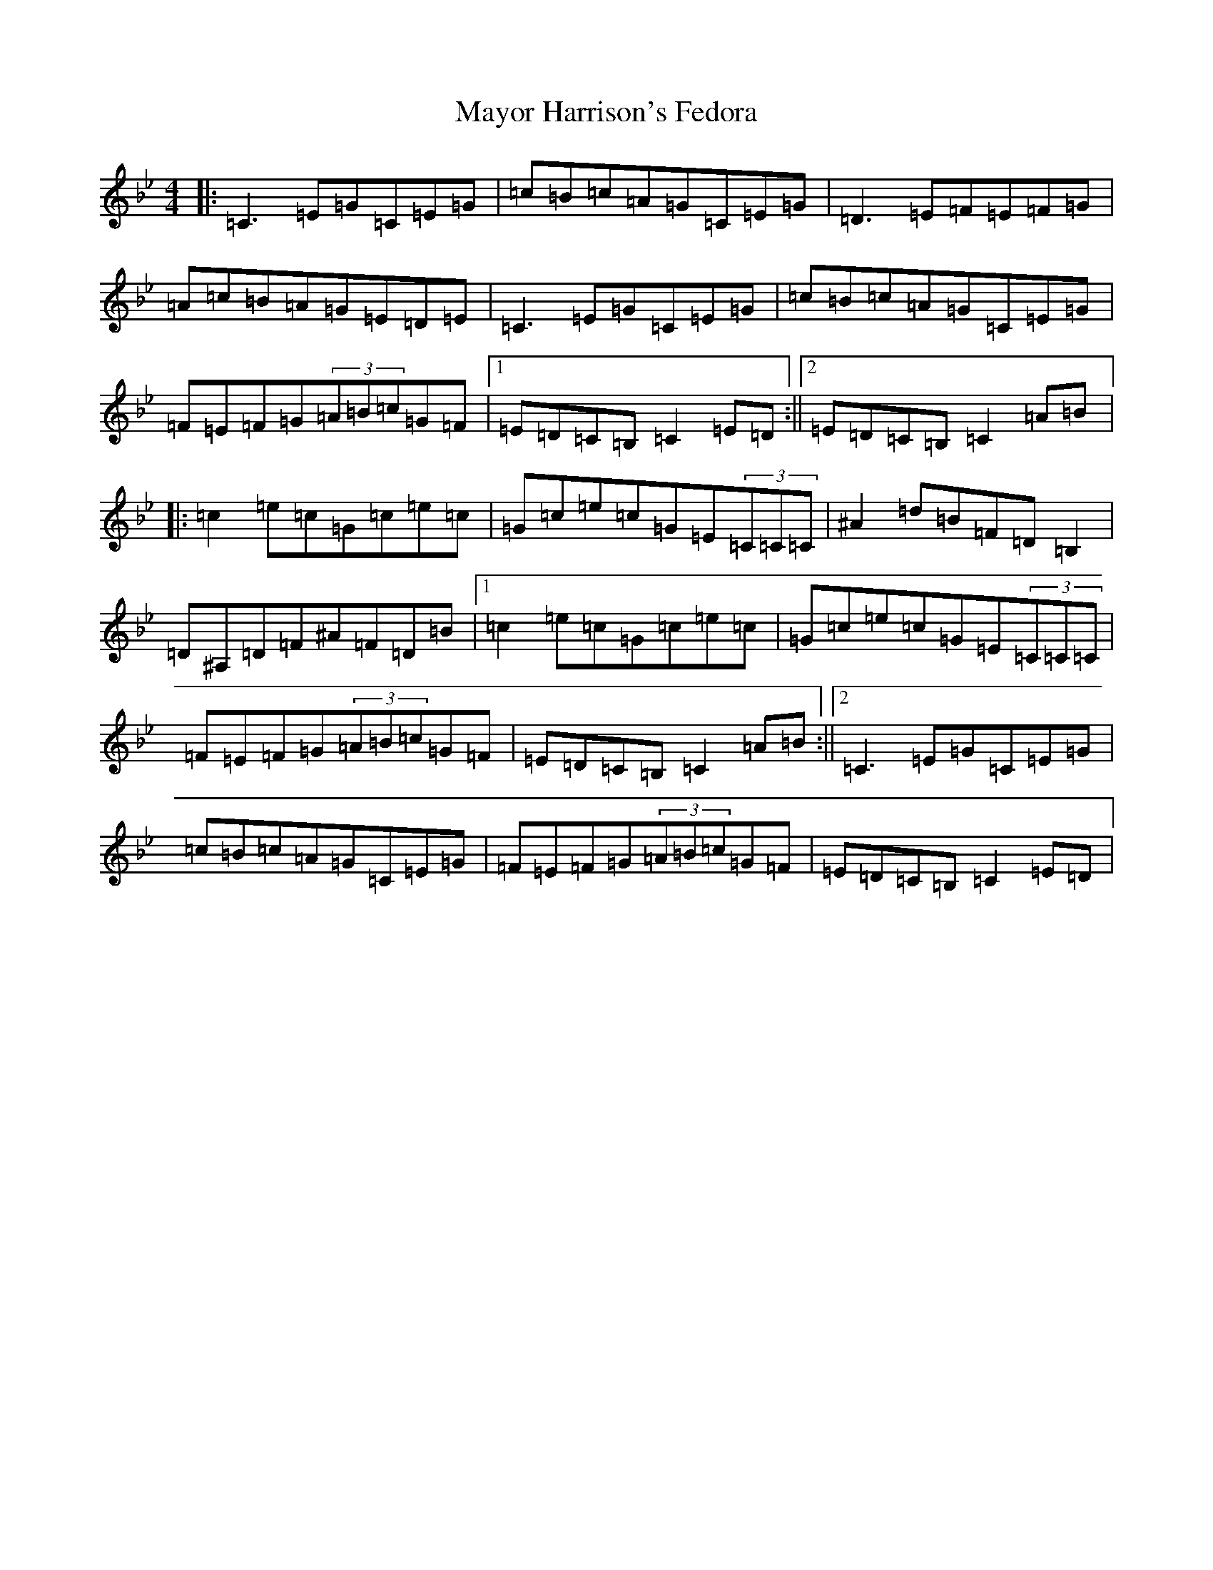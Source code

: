 X: 22579
T: Mayor Harrison's Fedora
S: https://thesession.org/tunes/367#setting22868
Z: E Dorian
R: reel
M: 4/4
L: 1/8
K: C Dorian
|:=C3=E=G=C=E=G|=c=B=c=A=G=C=E=G|=D3=E=F=E=F=G|=A=c=B=A=G=E=D=E|=C3=E=G=C=E=G|=c=B=c=A=G=C=E=G|=F=E=F=G(3=A=B=c=G=F|1=E=D=C=B,=C2=E=D:||2=E=D=C=B,=C2=A=B|:=c2=e=c=G=c=e=c|=G=c=e=c=G=E(3=C=C=C|^A2=d=B=F=D=B,2|=D^A,=D=F^A=F=D=B|1=c2=e=c=G=c=e=c|=G=c=e=c=G=E(3=C=C=C|=F=E=F=G(3=A=B=c=G=F|=E=D=C=B,=C2=A=B:||2=C3=E=G=C=E=G|=c=B=c=A=G=C=E=G|=F=E=F=G(3=A=B=c=G=F|=E=D=C=B,=C2=E=D|